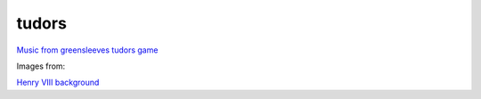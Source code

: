 tudors
======

`Music from
greensleeves <https://www.mfiles.co.uk/scores/greensleeves-flute-and-guitar.htm>`__
`tudors game <http:www2.geog.ucl.ac.uk/~plewis/tudors/beau.html>`__

Images from:

`Henry VIII
background <https://upload.wikimedia.org/wikipedia/commons/f/f5/Georg_Lemberger%2C_Battle_of_Guinegate_%281513%29%2C_Triumphzug_Kaiser_Maximilians.jpg>`__
